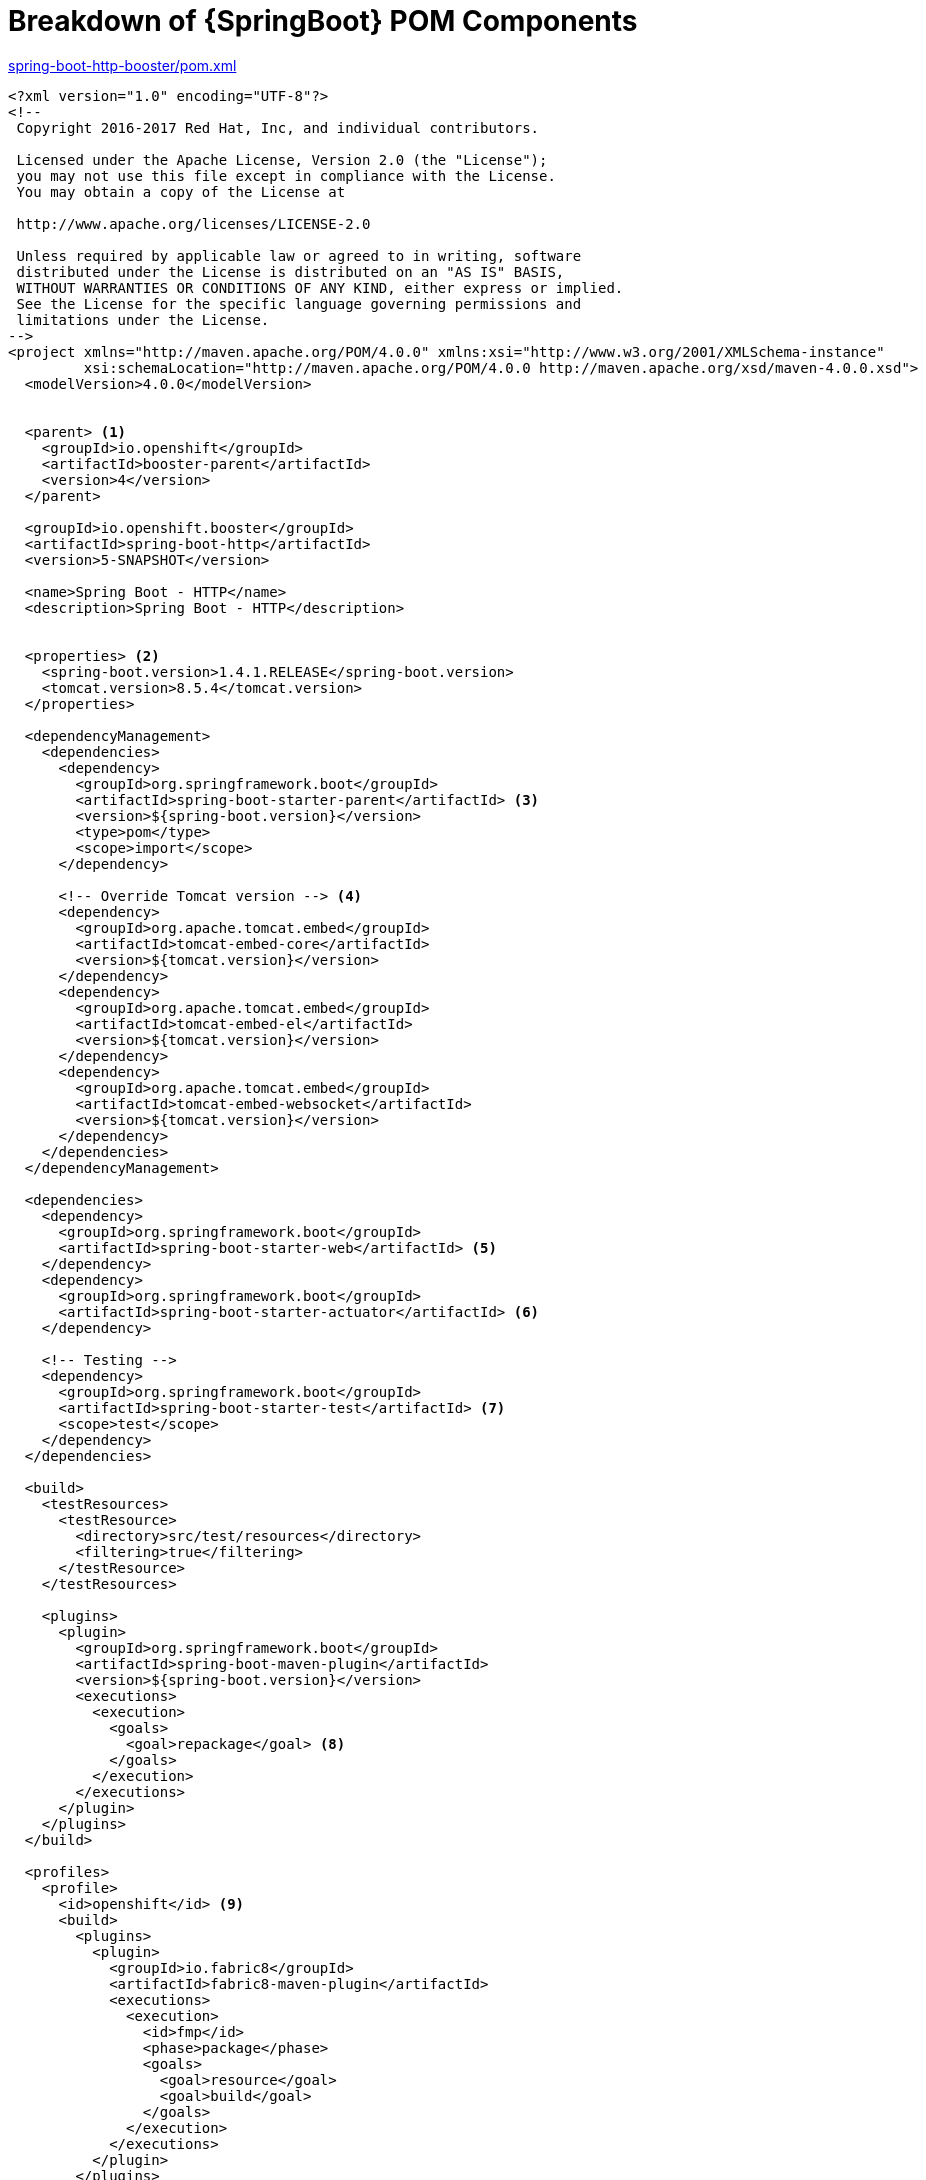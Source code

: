 [id='breakdown-of-springboot-pom-components_{context}']
= Breakdown of {SpringBoot} POM Components

.link:https://github.com/snowdrop/spring-boot-http-booster/blob/master/pom.xml[spring-boot-http-booster/pom.xml]
[source,xml,options="nowrap",subs="attributes+"]
----
<?xml version="1.0" encoding="UTF-8"?>
<!--
 Copyright 2016-2017 Red Hat, Inc, and individual contributors.

 Licensed under the Apache License, Version 2.0 (the "License");
 you may not use this file except in compliance with the License.
 You may obtain a copy of the License at

 http://www.apache.org/licenses/LICENSE-2.0

 Unless required by applicable law or agreed to in writing, software
 distributed under the License is distributed on an "AS IS" BASIS,
 WITHOUT WARRANTIES OR CONDITIONS OF ANY KIND, either express or implied.
 See the License for the specific language governing permissions and
 limitations under the License.
-->
<project xmlns="http://maven.apache.org/POM/4.0.0" xmlns:xsi="http://www.w3.org/2001/XMLSchema-instance"
         xsi:schemaLocation="http://maven.apache.org/POM/4.0.0 http://maven.apache.org/xsd/maven-4.0.0.xsd">
  <modelVersion>4.0.0</modelVersion>


  <parent> <1>
    <groupId>io.openshift</groupId>
    <artifactId>booster-parent</artifactId>
    <version>4</version>
  </parent>

  <groupId>io.openshift.booster</groupId>
  <artifactId>spring-boot-http</artifactId>
  <version>5-SNAPSHOT</version>

  <name>Spring Boot - HTTP</name>
  <description>Spring Boot - HTTP</description>


  <properties> <2>
    <spring-boot.version>1.4.1.RELEASE</spring-boot.version>
    <tomcat.version>8.5.4</tomcat.version>
  </properties>

  <dependencyManagement>
    <dependencies>
      <dependency>
        <groupId>org.springframework.boot</groupId>
        <artifactId>spring-boot-starter-parent</artifactId> <3>
        <version>${spring-boot.version}</version>
        <type>pom</type>
        <scope>import</scope>
      </dependency>

      <!-- Override Tomcat version --> <4>
      <dependency>
        <groupId>org.apache.tomcat.embed</groupId>
        <artifactId>tomcat-embed-core</artifactId>
        <version>${tomcat.version}</version>
      </dependency>
      <dependency>
        <groupId>org.apache.tomcat.embed</groupId>
        <artifactId>tomcat-embed-el</artifactId>
        <version>${tomcat.version}</version>
      </dependency>
      <dependency>
        <groupId>org.apache.tomcat.embed</groupId>
        <artifactId>tomcat-embed-websocket</artifactId>
        <version>${tomcat.version}</version>
      </dependency>
    </dependencies>
  </dependencyManagement>

  <dependencies>
    <dependency>
      <groupId>org.springframework.boot</groupId>
      <artifactId>spring-boot-starter-web</artifactId> <5>
    </dependency>
    <dependency>
      <groupId>org.springframework.boot</groupId>
      <artifactId>spring-boot-starter-actuator</artifactId> <6>
    </dependency>

    <!-- Testing -->
    <dependency>
      <groupId>org.springframework.boot</groupId>
      <artifactId>spring-boot-starter-test</artifactId> <7>
      <scope>test</scope>
    </dependency>
  </dependencies>

  <build>
    <testResources>
      <testResource>
        <directory>src/test/resources</directory>
        <filtering>true</filtering>
      </testResource>
    </testResources>

    <plugins>
      <plugin>
        <groupId>org.springframework.boot</groupId>
        <artifactId>spring-boot-maven-plugin</artifactId>
        <version>${spring-boot.version}</version>
        <executions>
          <execution>
            <goals>
              <goal>repackage</goal> <8>
            </goals>
          </execution>
        </executions>
      </plugin>
    </plugins>
  </build>

  <profiles>
    <profile>
      <id>openshift</id> <9>
      <build>
        <plugins>
          <plugin>
            <groupId>io.fabric8</groupId>
            <artifactId>fabric8-maven-plugin</artifactId>
            <executions>
              <execution>
                <id>fmp</id>
                <phase>package</phase>
                <goals>
                  <goal>resource</goal>
                  <goal>build</goal>
                </goals>
              </execution>
            </executions>
          </plugin>
        </plugins>
      </build>
    </profile>
    <profile>
      <id>openshift-it</id> <10>
      <build>
        <plugins>
          <plugin>
            <groupId>org.apache.maven.plugins</groupId>
            <artifactId>maven-failsafe-plugin</artifactId>
            <executions>
              <execution>
                <goals>
                  <goal>integration-test</goal>
                  <goal>verify</goal>
                </goals>
              </execution>
            </executions>
          </plugin>
        </plugins>
      </build>
    </profile>
  </profiles>
</project>
----

//http://docs.spring.io/spring-boot/docs/1.4.1.RELEASE/reference/htmlsingle/#using-boot-starter

<1> link:https://github.com/openshiftio/booster-parent/blob/master/pom.xml[Parent POM] which contains the necessary dependencies and the required versions for the booster projects.
<2> Properties for setting the {SpringBoot} and Tomcat version to use.
<3> link:https://github.com/spring-projects/spring-boot/blob/v1.4.1.RELEASE/spring-boot-parent/pom.xml[BOM] for building {SpringBoot} applications with Maven. More details on using the parent pom are available in the link:http://docs.spring.io/spring-boot/docs/1.4.1.RELEASE/reference/htmlsingle/#using-boot-maven-parent-pom[{SpringBoot} documentation].
<4> Setting to override the specific version of Tomcat used by the {SpringBoot} application.
<5> link:https://github.com/spring-projects/spring-boot/tree/v1.4.1.RELEASE/spring-boot-starters/spring-boot-starter-web/pom.xml[Starter POM] for building web applications using Spring, specifically Spring MVC with Tomcat as the embedded container.
<6> link:https://github.com/spring-projects/spring-boot/tree/v1.4.1.RELEASE/spring-boot-starters/spring-boot-starter-actuator/pom.xml[Starter POM] for using {SpringBoot}’s actuator. The actuator provides monitoring and management for your application.
<7> link:https://github.com/spring-projects/spring-boot/tree/v1.4.1.RELEASE/spring-boot-starters/spring-boot-starter-test/pom.xml[Starter POM] for testing Spring Boot applications with libraries including JUnit, Hamcrest and Mockito.
<8> This Maven goal is part of the link:http://docs.spring.io/spring-boot/docs/1.5.4.RELEASE/maven-plugin/index.html[Spring Boot Maven Plugin].  It repackages existing JAR and WAR archives (which are created during the `package` goal) so that they can be executed from the command line using the `java -jar` command.
Specify the `layout=NONE` attribute to package a non-executable JAR file with nested dependencies and no main class.
<9> The profile for building and deploying the booster to OpenShift. It uses the link:http://fabric8.io/gitbook/mavenPlugin.html[Fabric8 Maven Plugin (FMP)] to build and deploy the application with the S2I Build Process.
<10> The profile for running integration tests when the application is deployed on OpenShift. For example, a test can require a database pod or a ConfigMap value.
